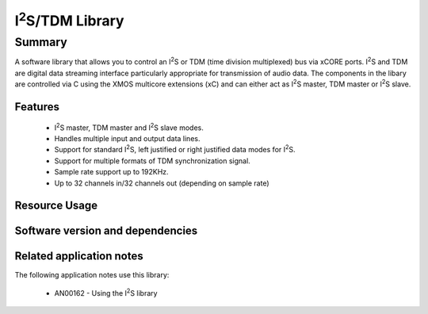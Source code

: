 .. |I2S| replace:: I\ :sup:`2`\ S

|I2S|/TDM Library
=================

Summary
-------

A software library that allows you to control an |I2S| or TDM (time
division multiplexed) bus via xCORE ports. |I2S| and TDM are digital
data streaming interface particularly appropriate for transmission of
audio data. The components in the libary
are controlled via C using the XMOS multicore extensions (xC) and
can either act as |I2S| master, TDM master or |I2S| slave.

Features
........

 * |I2S| master, TDM master and |I2S| slave modes.
 * Handles multiple input and output data lines.
 * Support for standard |I2S|, left justified or right justified
   data modes for |I2S|.
 * Support for multiple formats of TDM synchronization signal.
 * Sample rate support up to 192KHz.
 * Up to 32 channels in/32 channels out (depending on sample rate)

Resource Usage
..............

.. resusage::

  * - configuration: |I2S| Master
    - globals:   out buffered port:32 p_dout[2] = {XS1_PORT_1D, XS1_PORT_1E};
                 in buffered port:32 p_din[2]  = {XS1_PORT_1I, XS1_PORT_1K};
                 port p_mclk  = XS1_PORT_1M;
                 out buffered port:32 p_bclk  = XS1_PORT_1A;
                 out buffered port:32 p_lrclk = XS1_PORT_1C;
                 clock mclk = XS1_CLKBLK_1;
                 clock bclk = XS1_CLKBLK_2;
    - locals: interface i2s_callback_if i;
    - fn: i2s_master(i, p_dout, 2, p_din, 2, p_bclk, p_lrclk, bclk, mclk);
    - pins: 3 + data lines
    - ports: 3 x (1-bit) + data lines
    - cores: 1
  * - configuration: |I2S| Slave
    - globals:   out buffered port:32 p_dout[2] = {XS1_PORT_1D, XS1_PORT_1E};
                 in buffered port:32 p_din[2]  = {XS1_PORT_1I, XS1_PORT_1K};
                 port p_mclk  = XS1_PORT_1M;
                 in port p_bclk  = XS1_PORT_1A;
                 in buffered port:32 p_lrclk = XS1_PORT_1C;
                 clock bclk = XS1_CLKBLK_2;
    - locals: interface i2s_callback_if i;
    - fn: i2s_slave(i, p_dout, 2, p_din, 2, p_bclk, p_lrclk, bclk);
    - pins: 2 + data lines
    - ports: 2 x (1-bit) + data lines
    - cores: 1
  * - configuration: TDM Master
    - globals:   out buffered port:32 p_dout[2] = {XS1_PORT_1D, XS1_PORT_1E};
                 in buffered port:32 p_din[2]  = {XS1_PORT_1I, XS1_PORT_1K};
                 out buffered port:32 p_fsync = XS1_PORT_1C;
                 clock bclk = XS1_CLKBLK_2;
    - locals: interface i2s_callback_if i;
    - fn: tdm_master(i, p_fsync, p_dout, 2, p_din, 2, bclk);
    - pins: 2 + data lines
    - ports: 2 x (1-bit) + data lines
    - cores: 1

Software version and dependencies
.................................

.. libdeps::

Related application notes
.........................

The following application notes use this library:

  * AN00162 - Using the |I2S| library
